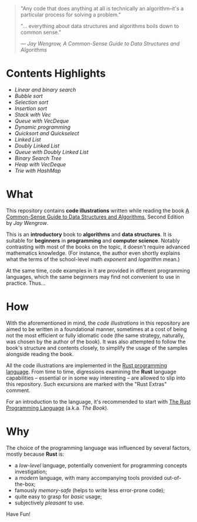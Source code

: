 #+begin_quote
"Any code that does anything at all is technically an algorithm--it's a
particular process for solving a problem."

"... everything about data structures and algorithms boils down to common sense."

/--- Jay Wengrow, A Common-Sense Guide to Data Structures and Algorithms/
#+end_quote

* Contents Highlights

- [[chapter_02/src/main.rs][Linear and binary search]]
- [[chapter_04/src/main.rs][Bubble sort]]
- [[chapter_05/src/main.rs][Selection sort]]
- [[chapter_06/src/main.rs][Insertion sort]]
- [[chapter_09/src/linter.rs][Stack with Vec]]
- [[chapter_09/src/printer.rs][Queue with VecDeque]]
- [[chapter_12/src/main.rs][Dynamic programming]]
- [[chapter_13/src/main.rs][Quicksort and Quickselect]]
- [[chapter_14/src/linked_list.rs][Linked List]]
- [[chapter_14/src/doubly_linked_list.rs][Doubly Linked List]]
- [[chapter_14/src/queue.rs][Queue with Doubly Linked List]]
- [[chapter_15/src/binary_search_tree.rs][Binary Search Tree]]
- [[chapter_16/src/main.rs][Heap with VecDeque]]
- [[chapter_17/src/main.rs][Trie with HashMap]]

* What

This repository contains *code illustrations* written while reading the book [[https://www.goodreads.com/book/show/34695800-a-common-sense-guide-to-data-structures-and-algorithms][A
Common-Sense Guide to Data Structures and Algorithms]], Second Edition by /Jay
Wengrow/.

This is an *introductory* book to *algorithms* and *data structures*. It is
suitable for *beginners* in *programming* and *computer science*. Notably
contrasting with most of the books on the topic, it doesn't require advanced
mathematics knowledge. (For instance, the author even shortly explains what the
terms of the school-level math /exponent/ and /logarithm/ mean.)

At the same time, code examples in it are provided in different programming
languages, which the same beginners may find not convenient to use in practice.
Thus...


* How

With the aforementioned in mind, the /code illustrations/ in this repository are
aimed to be written in a foundational manner, sometimes at a cost of being not
the most efficient or fully idiomatic code (the same strategy, naturally, was
chosen by the author of the book). It was also attempted to follow the book's
structure and contents closely, to simplify the usage of the samples alongside
reading the book.

All the code illustrations are implemented in the [[https://www.rust-lang.org][Rust programming language]].
From time to time, digressions examining the *Rust* language capabilities --
essential or in some way interesting -- are allowed to slip into this
repository. Such excursions are marked with the "Rust Extras" comment.

For an introduction to the language, it's recommended to start with [[https://doc.rust-lang.org/book/][The Rust
Programming Language]] (a.k.a. /The Book/).


* Why

The choice of the programming language was influenced by several factors, mostly
because *Rust* is:

- a /low-level/ language, potentially convenient for programming concepts
  investigation;
- a /modern/ language, with many accompanying tools provided out-of-the-box;
- famously /memory-safe/ (helps to write less error-prone code);
- quite easy to grasp for /basic/ usage;
- subjectively /pleasant/ to use.

Have Fun!

